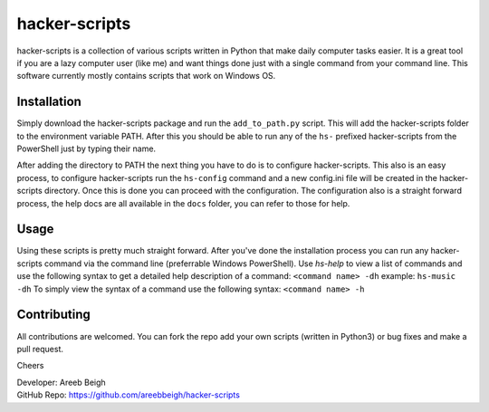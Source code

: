 hacker-scripts
===============

hacker-scripts is a collection of various scripts written in Python that make daily computer tasks easier. It is a great tool
if you are a lazy computer user (like me) and want things done just with a single command from your command line. This software 
currently mostly contains scripts that work on Windows OS. 


Installation
-------------

Simply download the hacker-scripts package and run the ``add_to_path.py`` script. This will add the hacker-scripts folder to the
environment variable PATH. After this you should be able to run any of the ``hs-`` prefixed hacker-scripts from the PowerShell
just by typing their name.

After adding the directory to PATH the next thing you have to do is to configure hacker-scripts. This also is an easy process,
to configure hacker-scripts run the ``hs-config`` command and a new config.ini file will be created in the hacker-scripts
directory. Once this is done you can proceed with the configuration. The configuration also is a straight forward process, the 
help docs are all available in the ``docs`` folder, you can refer to those for help.

Usage
-----

Using these scripts is pretty much straight forward. After you've done the installation process you can run any hacker-scripts
command via the command line (preferrable Windows PowerShell). Use `hs-help` to view a list of commands and use the following
syntax to get a detailed help description of a command:
``<command name> -dh`` example: ``hs-music -dh``
To simply view the syntax of a command use the following syntax: ``<command name> -h``

Contributing
------------

All contributions are welcomed. You can fork the repo add your own scripts (written in Python3) or bug fixes and make a pull request.

Cheers

| Developer: Areeb Beigh
| GitHub Repo: https://github.com/areebbeigh/hacker-scripts
